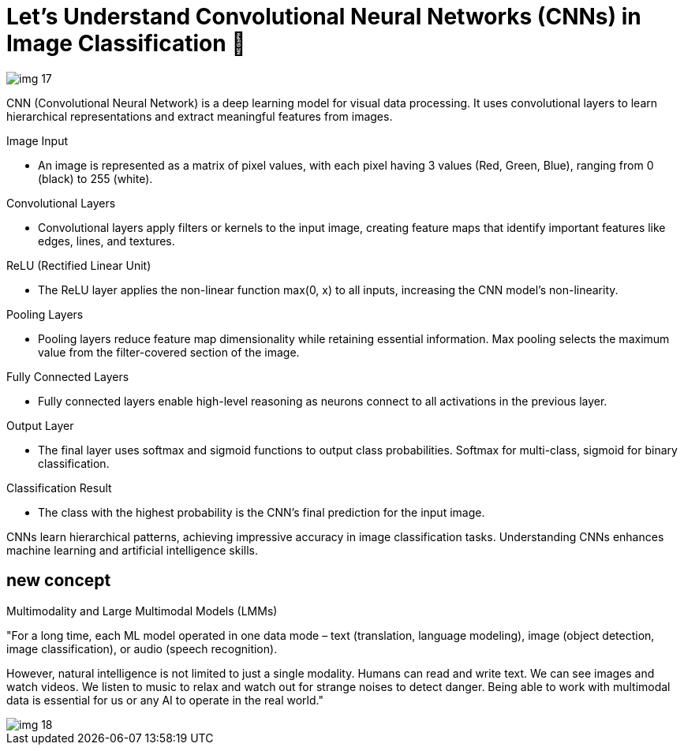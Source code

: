 
= Let's Understand Convolutional Neural Networks (CNNs) in Image Classification 🔎

image::img_17.png[]


CNN (Convolutional Neural Network) is a deep learning model for visual data processing. It uses convolutional layers to learn hierarchical representations and extract meaningful features from images.

Image Input

• An image is represented as a matrix of pixel values, with each pixel having 3 values (Red, Green, Blue), ranging from 0 (black) to 255 (white).

Convolutional Layers

• Convolutional layers apply filters or kernels to the input image, creating feature maps that identify important features like edges, lines, and textures.

ReLU (Rectified Linear Unit)

• The ReLU layer applies the non-linear function max(0, x) to all inputs, increasing the CNN model's non-linearity.

Pooling Layers

• Pooling layers reduce feature map dimensionality while retaining essential information. Max pooling selects the maximum value from the filter-covered section of the image.

Fully Connected Layers

• Fully connected layers enable high-level reasoning as neurons connect to all activations in the previous layer.

Output Layer

• The final layer uses softmax and sigmoid functions to output class probabilities. Softmax for multi-class, sigmoid for binary classification.

Classification Result

• The class with the highest probability is the CNN's final prediction for the input image.

CNNs learn hierarchical patterns, achieving impressive accuracy in image classification tasks. Understanding CNNs enhances machine learning and artificial intelligence skills.


== new concept
Multimodality and Large Multimodal Models (LMMs)

"For a long time, each ML model operated in one data mode – text (translation, language modeling), image (object detection, image classification), or audio (speech recognition).

However, natural intelligence is not limited to just a single modality. Humans can read and write text. We can see images and watch videos. We listen to music to relax and watch out for strange noises to detect danger. Being able to work with multimodal data is essential for us or any AI to operate in the real world."

image::img_18.png[]


